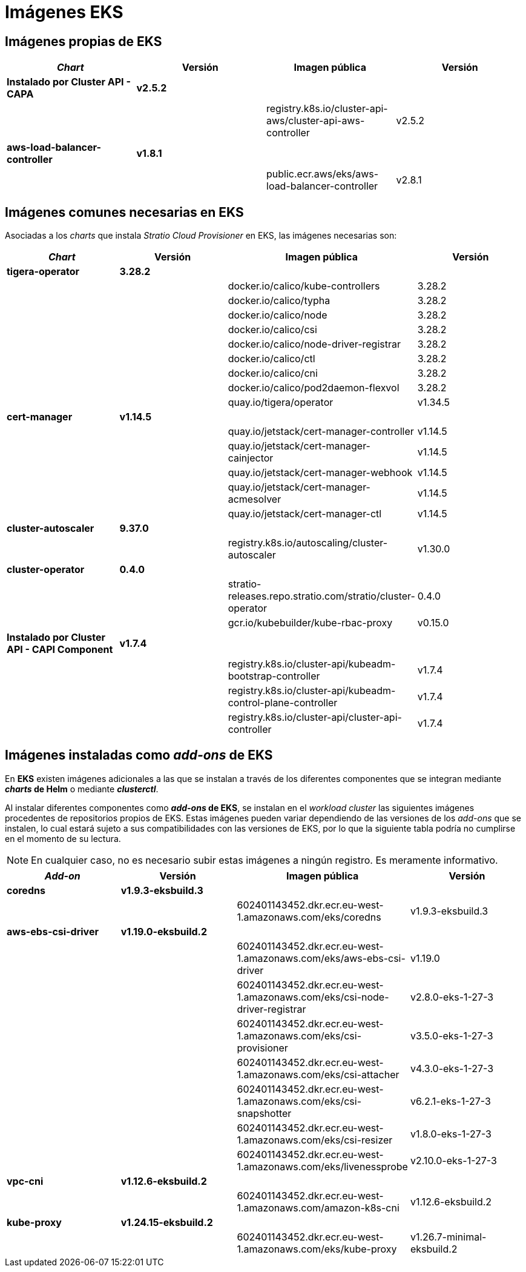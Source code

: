 = Imágenes EKS

== Imágenes propias de EKS

|===
| _Chart_ | Versión | Imagen pública | Versión

| *Instalado por Cluster API - CAPA*
| *v2.5.2*
|
|

|
|
| registry.k8s.io/cluster-api-aws/cluster-api-aws-controller
| v2.5.2

| *aws-load-balancer-controller*
| *v1.8.1*
|
|

|
|
| public.ecr.aws/eks/aws-load-balancer-controller
| v2.8.1
|===

== Imágenes comunes necesarias en EKS

Asociadas a los _charts_ que instala _Stratio Cloud Provisioner_ en EKS, las imágenes necesarias son:

|===
| _Chart_ | Versión | Imagen pública | Versión

| *tigera-operator*
| *3.28.2*
|
|

|
|
| docker.io/calico/kube-controllers
| 3.28.2

|
|
| docker.io/calico/typha
| 3.28.2

|
|
| docker.io/calico/node
| 3.28.2

|
|
| docker.io/calico/csi
| 3.28.2

|
|
| docker.io/calico/node-driver-registrar
| 3.28.2

|
|
| docker.io/calico/ctl
| 3.28.2

|
|
| docker.io/calico/cni
| 3.28.2

|
|
| docker.io/calico/pod2daemon-flexvol
| 3.28.2

|
|
| quay.io/tigera/operator
| v1.34.5

| *cert-manager*
| *v1.14.5*
|
|

|
|
| quay.io/jetstack/cert-manager-controller
| v1.14.5

|
|
| quay.io/jetstack/cert-manager-cainjector
| v1.14.5

|
|
| quay.io/jetstack/cert-manager-webhook
| v1.14.5

|
|
| quay.io/jetstack/cert-manager-acmesolver
| v1.14.5

|
|
| quay.io/jetstack/cert-manager-ctl
| v1.14.5

| *cluster-autoscaler*
| *9.37.0*
|
|

|
|
| registry.k8s.io/autoscaling/cluster-autoscaler
| v1.30.0

| *cluster-operator*
| *0.4.0*
|
|

|
|
| stratio-releases.repo.stratio.com/stratio/cluster-operator
| 0.4.0

|
|
| gcr.io/kubebuilder/kube-rbac-proxy
| v0.15.0

| *Instalado por Cluster API - CAPI Component*
| *v1.7.4*
|
|

|
|
| registry.k8s.io/cluster-api/kubeadm-bootstrap-controller
| v1.7.4

|
|
| registry.k8s.io/cluster-api/kubeadm-control-plane-controller
| v1.7.4

|
|
| registry.k8s.io/cluster-api/cluster-api-controller
| v1.7.4
|===

== Imágenes instaladas como _add-ons_ de EKS

En *EKS* existen imágenes adicionales a las que se instalan a través de los diferentes componentes que se integran mediante *_charts_ de Helm* o mediante *_clusterctl_*.

Al instalar diferentes componentes como *_add-ons_ de EKS*, se instalan en el _workload cluster_ las siguientes imágenes procedentes de repositorios propios de EKS. Estas imágenes pueden variar dependiendo de las versiones de los _add-ons_ que se instalen, lo cual estará sujeto a sus compatibilidades con las versiones de EKS, por lo que la siguiente tabla podría no cumplirse en el momento de su lectura.

NOTE: En cualquier caso, no es necesario subir estas imágenes a ningún registro. Es meramente informativo.

|===
| _Add-on_ | Versión | Imagen pública | Versión

| *coredns*
| *v1.9.3-eksbuild.3*
|
|

|
|
| 602401143452.dkr.ecr.eu-west-1.amazonaws.com/eks/coredns
| v1.9.3-eksbuild.3

| *aws-ebs-csi-driver*
| *v1.19.0-eksbuild.2*
|
|

|
|
| 602401143452.dkr.ecr.eu-west-1.amazonaws.com/eks/aws-ebs-csi-driver
| v1.19.0

|
|
| 602401143452.dkr.ecr.eu-west-1.amazonaws.com/eks/csi-node-driver-registrar
| v2.8.0-eks-1-27-3

|
|
| 602401143452.dkr.ecr.eu-west-1.amazonaws.com/eks/csi-provisioner
| v3.5.0-eks-1-27-3

|
|
| 602401143452.dkr.ecr.eu-west-1.amazonaws.com/eks/csi-attacher
| v4.3.0-eks-1-27-3

|
|
| 602401143452.dkr.ecr.eu-west-1.amazonaws.com/eks/csi-snapshotter
| v6.2.1-eks-1-27-3

|
|
| 602401143452.dkr.ecr.eu-west-1.amazonaws.com/eks/csi-resizer
| v1.8.0-eks-1-27-3

|
|
| 602401143452.dkr.ecr.eu-west-1.amazonaws.com/eks/livenessprobe
| v2.10.0-eks-1-27-3

| *vpc-cni*
| *v1.12.6-eksbuild.2*
|
|

|
|
| 602401143452.dkr.ecr.eu-west-1.amazonaws.com/amazon-k8s-cni
| v1.12.6-eksbuild.2

| *kube-proxy*
| *v1.24.15-eksbuild.2*
|
|

|
|
| 602401143452.dkr.ecr.eu-west-1.amazonaws.com/eks/kube-proxy
| v1.26.7-minimal-eksbuild.2
|===

